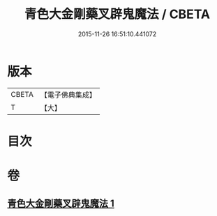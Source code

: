 #+TITLE: 青色大金剛藥叉辟鬼魔法 / CBETA
#+DATE: 2015-11-26 16:51:10.441072
* 版本
 |     CBETA|【電子佛典集成】|
 |         T|【大】     |

* 目次
* 卷
** [[file:KR6j0448_001.txt][青色大金剛藥叉辟鬼魔法 1]]
